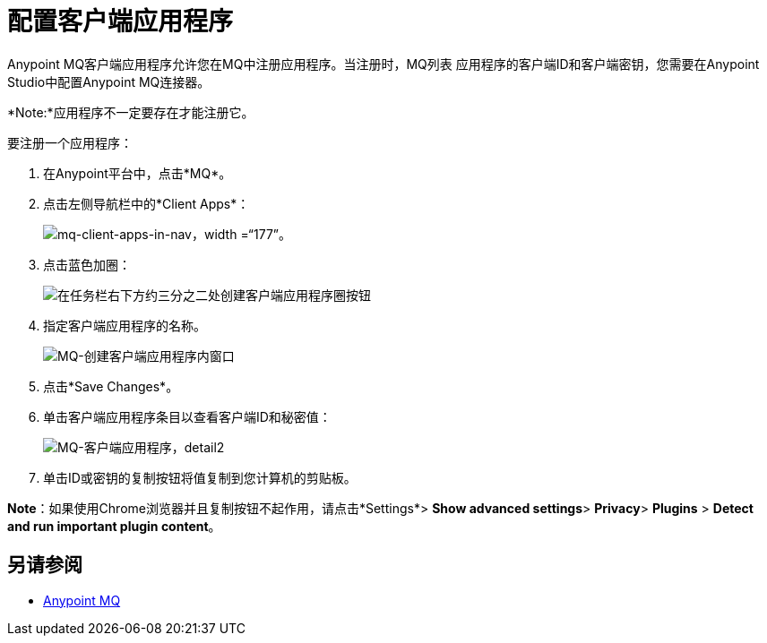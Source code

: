 = 配置客户端应用程序
:keywords: mq, client, application, app

Anypoint MQ客户端应用程序允许您在MQ中注册应用程序。当注册时，MQ列表
应用程序的客户端ID和客户端密钥，您需要在Anypoint Studio中配置Anypoint MQ连接器。

*Note:*应用程序不一定要存在才能注册它。

要注册一个应用程序：

. 在Anypoint平台中，点击*MQ*。
. 点击左侧导航栏中的*Client Apps*：
+
image:mq-client-apps-in-nav.png[mq-client-apps-in-nav，width =“177”]。
+
. 点击蓝色加圈：
+
image:mq-blue-plus-circle.png[在任务栏右下方约三分之二处创建客户端应用程序圈按钮]
+
. 指定客户端应用程序的名称。
+
image:mq-create-client-app-window.png[MQ-创建客户端应用程序内窗口]
+
. 点击*Save Changes*。
. 单击客户端应用程序条目以查看客户端ID和秘密值：
+
image:mq-client-apps-detail2.png[MQ-客户端应用程序，detail2]
+
. 单击ID或密钥的复制按钮将值复制到您计算机的剪贴板。

*Note*：如果使用Chrome浏览器并且复制按钮不起作用，请点击*Settings*> *Show advanced settings*> *Privacy*> *Plugins* > *Detect and run important plugin content*。

== 另请参阅

*  link:/anypoint-mq[Anypoint MQ]
